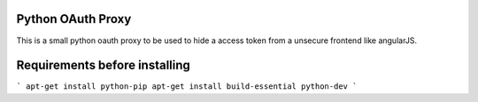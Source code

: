 Python OAuth Proxy
==================

This is a small python oauth proxy to be used to hide a access token from a unsecure frontend like angularJS.

Requirements before installing
==============================
```
apt-get install python-pip
apt-get install build-essential python-dev
```

